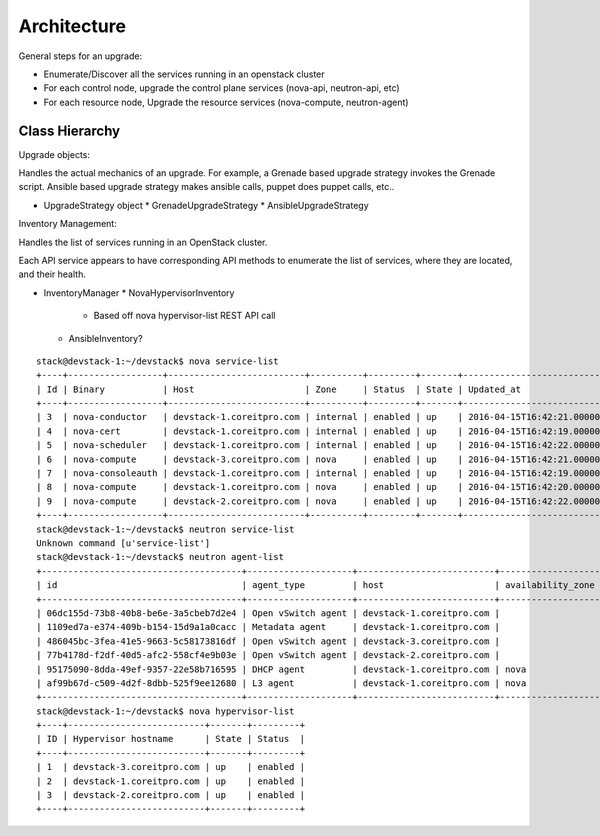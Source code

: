 ############
Architecture
############



General steps for an upgrade:

* Enumerate/Discover all the services running in an openstack cluster
* For each control node, upgrade the control plane services (nova-api, neutron-api, etc)
* For each resource node, Upgrade the resource services (nova-compute, neutron-agent) 

Class Hierarchy 
---------------


Upgrade objects:

Handles the actual mechanics of an upgrade. For example, a Grenade
based upgrade strategy invokes the Grenade script. Ansible based
upgrade strategy makes ansible calls, puppet does puppet calls, etc..

* UpgradeStrategy object
  * GrenadeUpgradeStrategy
  * AnsibleUpgradeStrategy



Inventory Management:

Handles the list of services running in an OpenStack cluster. 

Each API service appears to have corresponding API methods to
enumerate the list of services, where they are located, and their
health.


* InventoryManager
  * NovaHypervisorInventory
    * Based off nova hypervisor-list REST API call
  * AnsibleInventory?


::

    stack@devstack-1:~/devstack$ nova service-list
    +----+------------------+--------------------------+----------+---------+-------+----------------------------+-----------------+
    | Id | Binary           | Host                     | Zone     | Status  | State | Updated_at                 | Disabled Reason |
    +----+------------------+--------------------------+----------+---------+-------+----------------------------+-----------------+
    | 3  | nova-conductor   | devstack-1.coreitpro.com | internal | enabled | up    | 2016-04-15T16:42:21.000000 | -               |
    | 4  | nova-cert        | devstack-1.coreitpro.com | internal | enabled | up    | 2016-04-15T16:42:19.000000 | -               |
    | 5  | nova-scheduler   | devstack-1.coreitpro.com | internal | enabled | up    | 2016-04-15T16:42:22.000000 | -               |
    | 6  | nova-compute     | devstack-3.coreitpro.com | nova     | enabled | up    | 2016-04-15T16:42:21.000000 | -               |
    | 7  | nova-consoleauth | devstack-1.coreitpro.com | internal | enabled | up    | 2016-04-15T16:42:19.000000 | -               |
    | 8  | nova-compute     | devstack-1.coreitpro.com | nova     | enabled | up    | 2016-04-15T16:42:20.000000 | -               |
    | 9  | nova-compute     | devstack-2.coreitpro.com | nova     | enabled | up    | 2016-04-15T16:42:22.000000 | -               |
    +----+------------------+--------------------------+----------+---------+-------+----------------------------+-----------------+
    stack@devstack-1:~/devstack$ neutron service-list
    Unknown command [u'service-list']
    stack@devstack-1:~/devstack$ neutron agent-list
    +--------------------------------------+--------------------+--------------------------+-------------------+-------+----------------+---------------------------+
    | id                                   | agent_type         | host                     | availability_zone | alive | admin_state_up | binary                    |
    +--------------------------------------+--------------------+--------------------------+-------------------+-------+----------------+---------------------------+
    | 06dc155d-73b8-40b8-be6e-3a5cbeb7d2e4 | Open vSwitch agent | devstack-1.coreitpro.com |                   | :-)   | True           | neutron-openvswitch-agent |
    | 1109ed7a-e374-409b-b154-15d9a1a0cacc | Metadata agent     | devstack-1.coreitpro.com |                   | :-)   | True           | neutron-metadata-agent    |
    | 486045bc-3fea-41e5-9663-5c58173816df | Open vSwitch agent | devstack-3.coreitpro.com |                   | :-)   | True           | neutron-openvswitch-agent |
    | 77b4178d-f2df-40d5-afc2-558cf4e9b03e | Open vSwitch agent | devstack-2.coreitpro.com |                   | :-)   | True           | neutron-openvswitch-agent |
    | 95175090-8dda-49ef-9357-22e58b716595 | DHCP agent         | devstack-1.coreitpro.com | nova              | :-)   | True           | neutron-dhcp-agent        |
    | af99b67d-c509-4d2f-8dbb-525f9ee12680 | L3 agent           | devstack-1.coreitpro.com | nova              | :-)   | True           | neutron-l3-agent          |
    +--------------------------------------+--------------------+--------------------------+-------------------+-------+----------------+---------------------------+
    stack@devstack-1:~/devstack$ nova hypervisor-list
    +----+--------------------------+-------+---------+
    | ID | Hypervisor hostname      | State | Status  |
    +----+--------------------------+-------+---------+
    | 1  | devstack-3.coreitpro.com | up    | enabled |
    | 2  | devstack-1.coreitpro.com | up    | enabled |
    | 3  | devstack-2.coreitpro.com | up    | enabled |
    +----+--------------------------+-------+---------+
